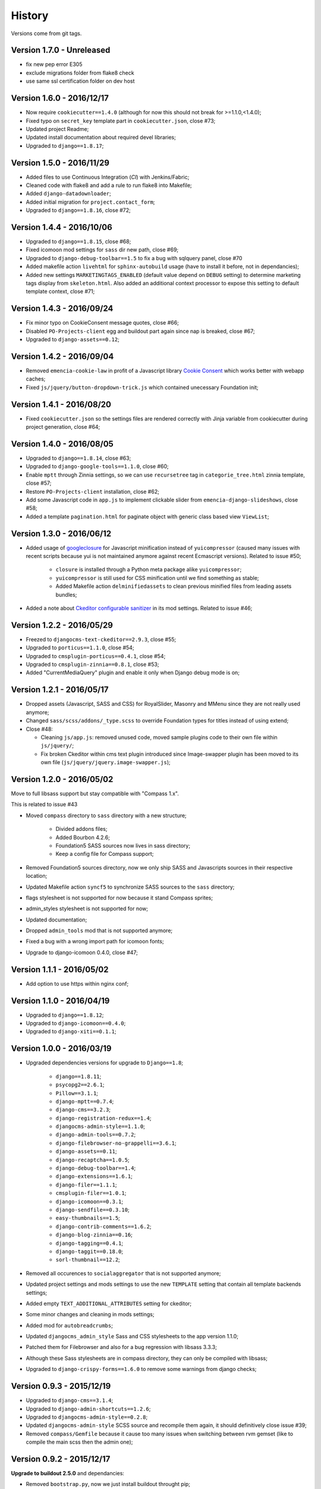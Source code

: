 .. _emencia_paste_djangocms_3: https://github.com/emencia/emencia_paste_djangocms_3
.. _jquery-smartresize: https://github.com/louisremi/jquery-smartresize
.. _googleclosure: https://developers.google.com/closure/compiler/

History
=======

Versions come from git tags.

Version 1.7.0 - Unreleased
--------------------------

* fix new pep error E305
* exclude migrations folder from flake8 check
* use same ssl certification folder on dev host

Version 1.6.0 - 2016/12/17
--------------------------

* Now require ``cookiecutter==1.4.0`` (although for now this should not break for >=1.1.0,<1.4.0);
* Fixed typo on ``secret_key`` template part in ``cookiecutter.json``, close #73;
* Updated project Readme;
* Updated install documentation about required devel libraries;
* Upgraded to ``django==1.8.17``;

Version 1.5.0 - 2016/11/29
--------------------------

* Added files to use Continuous Integration (*CI*) with Jenkins/Fabric;
* Cleaned code with flake8 and add a rule to run flake8 into Makefile;
* Added ``django-datadownloader``;
* Added initial migration for ``project.contact_form``;
* Upgraded to ``django==1.8.16``, close #72;

Version 1.4.4 - 2016/10/06
--------------------------

* Upgraded to ``django==1.8.15``, close #68;
* Fixed icomoon mod settings for ``sass`` dir new path, close #69;
* Upgraded to ``django-debug-toolbar==1.5`` to fix a bug with sqlquery panel, close #70
* Added makefile action ``livehtml`` for ``sphinx-autobuild`` usage (have to install it before, not in dependancies);
* Added new settings ``MARKETINGTAGS_ENABLED`` (default value depend on ``DEBUG`` setting) to determine marketing tags display from ``skeleton.html``. Also added an additional context processor to expose this setting to default template context, close #71;

Version 1.4.3 - 2016/09/24
--------------------------

* Fix minor typo on CookieConsent message quotes, close #66;
* Disabled ``PO-Projects-client`` egg and buildout part again since nap is breaked, close #67;
* Upgraded to ``django-assets==0.12``;

Version 1.4.2 - 2016/09/04
--------------------------

* Removed ``emencia-cookie-law`` in profit of a Javascript library `Cookie Consent <https://silktide.com/tools/cookie-consent/>`_ which works better with webapp caches;
* Fixed ``js/jquery/button-dropdown-trick.js`` which contained unecessary Foundation init;

Version 1.4.1 - 2016/08/20
--------------------------

* Fixed ``cookiecutter.json`` so the settings files are rendered correctly with Jinja variable from cookiecutter during project generation, close #64;

Version 1.4.0 - 2016/08/05
--------------------------

* Upgraded to ``django==1.8.14``, close #63;
* Upgraded to ``django-google-tools==1.1.0``, close #60;
* Enable ``mptt`` through Zinnia settings, so we can use ``recursetree`` tag in ``categorie_tree.html`` zinnia template, close #57;
* Restore ``PO-Projects-client`` installation, close #62;
* Add some Javascript code in ``app.js`` to implement clickable slider from ``emencia-django-slideshows``, close #58;
* Added a template ``pagination.html`` for paginate object with generic class based view ``ViewList``;

Version 1.3.0 - 2016/06/12
--------------------------

* Added usage of `googleclosure`_ for Javascript minification instead of ``yuicompressor`` (caused many issues with recent scripts because yui is not maintained anymore against recent Ecmascript versions). Related to issue #50;

    * ``closure`` is installed through a Python meta package alike ``yuicompressor``;
    * ``yuicompressor`` is still used for CSS minification until we find something as stable;
    * Added Makefile action ``delminifiedassets`` to clean previous minified files from leading assets bundles;

* Added a note about `Ckeditor configurable sanitizer <https://github.com/divio/djangocms-text-ckeditor#configurable-sanitizer>`_ in its mod settings. Related to issue #46;

Version 1.2.2 - 2016/05/29
--------------------------

* Freezed to ``djangocms-text-ckeditor==2.9.3``, close #55;
* Upgraded to ``porticus==1.1.0``, close #54;
* Upgraded to ``cmsplugin-porticus==0.4.1``, close #54;
* Upgraded to ``cmsplugin-zinnia==0.8.1``, close #53;
* Added "CurrentMediaQuery" plugin and enable it only when Django debug mode is on;

Version 1.2.1 - 2016/05/17
--------------------------

* Dropped assets (Javascript, SASS and CSS) for RoyalSlider, Masonry and MMenu since they are not really used anymore;
* Changed ``sass/scss/addons/_type.scss`` to override Foundation types for titles instead of using extend;
* Close #48:

  * Cleaning ``js/app.js``: removed unused code, moved sample plugins code to their own file within ``js/jquery/``;
  * Fix broken Ckeditor within cms text plugin introduced since Image-swapper plugin has been moved to its own file (``js/jquery/jquery.image-swapper.js``);

Version 1.2.0 - 2016/05/02
--------------------------

Move to full libsass support but stay compatible with "Compass 1.x".

This is related to issue #43

* Moved ``compass`` directory to ``sass`` directory with a new structure;

    * Divided addons files;
    * Added Bourbon 4.2.6;
    * Foundation5 SASS sources now lives in sass directory;
    * Keep a config file for Compass support;

* Removed Foundation5 sources directory, now we only ship SASS and Javascripts sources in their respective location;
* Updated Makefile action ``syncf5`` to synchronize SASS sources to the ``sass`` directory;
* flags stylesheet is not supported for now because it stand Compass sprites;
* admin_styles stylesheet is not supported for now;
* Updated documentation;
* Dropped ``admin_tools`` mod that is not supported anymore;
* Fixed a bug with a wrong import path for icomoon fonts;
* Upgrade to django-icomoon 0.4.0, close #47;

Version 1.1.1 - 2016/05/02
--------------------------

* Add option to use https within nginx conf;

Version 1.1.0 - 2016/04/19
--------------------------

* Upgraded to ``django==1.8.12``;
* Upgraded to ``django-icomoon==0.4.0``;
* Upgraded to ``django-xiti==0.1.1``;


Version 1.0.0 - 2016/03/19
--------------------------

* Upgraded dependencies versions for upgrade to ``Django==1.8``;

    * ``django==1.8.11``;
    * ``psycopg2==2.6.1``;
    * ``Pillow==3.1.1``;
    * ``django-mptt==0.7.4``;
    * ``django-cms==3.2.3``;
    * ``django-registration-redux==1.4``;
    * ``djangocms-admin-style==1.1.0``;
    * ``django-admin-tools==0.7.2``;
    * ``django-filebrowser-no-grappelli==3.6.1``;
    * ``django-assets==0.11``;
    * ``django-recaptcha==1.0.5``;
    * ``django-debug-toolbar==1.4``;
    * ``django-extensions==1.6.1``;
    * ``django-filer==1.1.1``;
    * ``cmsplugin-filer==1.0.1``;
    * ``django-icomoon==0.3.1``;
    * ``django-sendfile==0.3.10``;
    * ``easy-thumbnails==1.5``;
    * ``django-contrib-comments==1.6.2``;
    * ``django-blog-zinnia==0.16``;
    * ``django-tagging==0.4.1``;
    * ``django-taggit==0.18.0``;
    * ``sorl-thumbnail==12.2``;

* Removed all occurences to ``socialaggregator`` that is not supported anymore;
* Updated project settings and mods settings to use the new ``TEMPLATE`` setting that contain all template backends settings;
* Added empty ``TEXT_ADDITIONAL_ATTRIBUTES`` setting for ckeditor;
* Some minor changes and cleaning in mods settings;
* Added mod for ``autobreadcrumbs``;
* Updated ``djangocms_admin_style`` Sass and CSS stylesheets to the app version 1.1.0;
* Patched them for Filebrowser and also for a bug regression with libsass 3.3.3;
* Although these Sass stylesheets are in compass directory, they can only be compiled with libsass;
* Upgraded to ``django-crispy-forms==1.6.0`` to remove some warnings from django checks;

Version 0.9.3 - 2015/12/19
--------------------------

* Upgraded to ``django-cms==3.1.4``;
* Upgraded to ``django-admin-shortcuts==1.2.6``;
* Upgraded to ``djangocms-admin-style==0.2.8``;
* Updated ``djangocms-admin-style`` SCSS source and recompile them again, it should definitively close issue #39;
* Removed ``compass/Gemfile`` because it cause too many issues when switching between rvm gemset (like to compile the main scss then the admin one);

Version 0.9.2 - 2015/12/17
--------------------------

**Upgrade to buildout 2.5.0** and dependancies:

* Removed ``bootstrap.py``, now we just install buildout throught pip;
* Upgraded to ``setuptools>=19.1``;
* Upgraded to ``pip>=7.1.2``;
* Upgraded to ``buildout==2.5.0``, close #41;
* Upgraded to ``zc.recipe.egg==2.0.3``;
* Upgraded to ``buildout.recipe.uwsgi==0.1.1``;
* Upgraded to ``collective.recipe.cmd==0.11``;
* Upgraded to ``collective.recipe.template==1.13``;
* Upgraded to ``djangorecipe==2.1.2``;
* Updated Makefile ``install`` action for theses changes;
* Updated ``[uwsgi]`` buildout part since ``buildout.recipe.uwsgi==0.1.1`` deprecate option prefix ``xml-`` in profit of ``config-``;
* Added ``pip-selfcheck.json``, ``gestus.cfg`` and ``po_projects.cfg`` to Makefile ``clean`` action;

For now we are relaxing again ``setuptools`` and ``pip`` to a knowed working version or better. We may fix a version again in future if we encounter some bug.

Version 0.9.1 - 2015/12/13
--------------------------

* Added Javascript library `jquery-smartresize`_ for **Debounced and Throttled Resize Events for jQuery**. Not enabled by default. This close #42;

Version 0.9.0 - 2015/12/13
--------------------------

Goal of this version was to port structure, code and components to ``Django==1.7``.

Many Django apps have been upgraded and some mods settings have been updated.

There is too much changes to write them all here, see the dedicated document :ref:`Porting to Django 1.7 history <def-history-port-django17>` for full details.

Version 0.8.2 - 2015/10/30
--------------------------

* Fixed usage of template context variable for ``DEBUG`` setting, seems it's not exposed in context as uppercase since a long time (if even been), it's lowercase now;
* Fixed Ckeditor custom ``styles.js`` not loaded from mod, close #35;
* Use staticfiles template tag instead of STATIC_URL in our shipped templates, close #36;
* Fixed wrong gitignore that caused uncommited foundation5 sources when pushing created new projects to their repository (will need to watch for this gignore changes when eventually update foundation sources from last their version), close #38;
* Updated to ``emencia-cookie-law==0.2.3``;
* Added ``django-xiti==0.1.0`` structure (template, mod, etc..) but not installed or enabled on defaut install;

Version 0.8.1 - 2015/10/22
--------------------------

* Fixed missing ``__init__.py`` in ``project/utils/templatetags``, close #34;
* Update to ``zinnia-wysiwyg-ckeditor==1.2`` to get rid of ``django-ckeditor-updated`` dependancy and now stands only on ``django-ckeditor``. Note that we don't go to ``zinnia-wysiwyg-ckeditor==1.3`` because it depends on ``django-ckeditor=5.x`` that we didn't audit yet;

Version 0.8.0 - 2015/10/18
--------------------------

* Updated Foundation to ``5.5.3`` version, this require now Compass 1.x install to compile, close #22;
* Updated Makefile for some Foundation install strategy changes;
* Updated SCSS to fit to Foundation changes;
* Updated to ``django-icomoon==0.3.0``;
* Updated documentation for new methodology with webfont since ``django-icomoon`` usage;

Version 0.7.6 - 2015/10/01
--------------------------

* Added and enabled mod for ``emencia-cookie-law``, close #32;
* Added and enabled mod for ``django-icomoon``, close #31;
* Updated documentation, close #33
* Fixed ``django-crispy-forms`` mod settings for last release, updated to ``crispy-forms-foundation==0.5.3``, #29;
* Added ``reload`` action to the Makefile, to restart the uwsgi instance on integration or production environment;


Version 0.7.3 - 2015/08/31
--------------------------

* Updated docs to add tips about *RVM Gemsets*;
* Fixed ``django-reversion==1.8.7`` for issue #27;
* Fixed *sitemap* mod ``urls.py``, close #28;


Version 0.7.2 - 2015/06/13
--------------------------

* Added some cleaning when using 'make assets' command;
* Updated some scss, Enabled default icomoon webfont;
* Updated some docs;

Version 0.7.1 - 2015/06/06
--------------------------

* Fix some included html templates to use ``<h1>`` instead of ``<h2>``, although Django apps templates probably all use ``<h2>`` again, so we will need to override them;

Version 0.7.0 - 2015/06/06
--------------------------

* Use ``fonts_dir`` setting in compass config, close #13
* Use *lazy protocole prefix* to load googlefont, close #12;
* Remove ``<h1>`` usage in topbar for a better semantic (``<h1>`` should not be identical to ``<title>``), **WARNING: now all cms page must define their own h1, also other app template have to define the right h1**;
* Get back our CMS snippet plugin, temporary using our fork as a develop source, close #19;
* Upgrade ``django-admin-style`` to ``0.2.7``, close #18;
* Fix to ``djangocms_text_ckeditor==2.4.3``, close #16;
* Include Slick.js, close #17;
* Remove Foundation Orbit usage because it is deprecated and Slick.js works better;
* ``project/assets.py`` is now processed by cookiecutter+Jinja so we can disable assets from user choices like for socialaggregator Javascript library;
* Reorganize SCSS sources:

  * ``components/`` directory is for page parts or specific Django apps layout;
  * ``vendor/`` directory contains all SCSS for included library (like mmenu, royalslider, etc..);
  * ``utils/`` directory contains all utils stuff like mixins, basic addons, Foundation patches, etc..;
  * Added Flexbox support;

* Remove interchange template for slideshows;
* Cleaning ``app.js`` since Orbit is not used anymore;

Version 0.6.6 - 2015/05/16
--------------------------

* Enforce ``django-tagging==0.3.4`` (to avoid a bug with django<=1.7);
* Review and update ``assets.py``, close #10;
* Some assets cleanup, close #9;

  * Added missing default images for *Royal Slider*;
  * Removed Foundation3 Javascript stuff;
  * Cleaning main frontend script ``app.js``;
  * Added MegaMenu stuff;

* Big update on ``contact_form`` app:

  * Fix print message on template;
  * Reorganise admin view;
  * Use ``django-import-export`` for exporting contact datas;
  * Don't print captcha on form when ``settings.DEBUG`` is ``True``;

Version 0.6.5 - 2015/05/03
--------------------------

* Cleaning documentations;
* Restored doc stuff to automatically build mod documentations;
* Updated to ``django-cms==3.0.13``;
* Enforce ``django-contrib-comments==1.5.0`` (to avoid a bug with django<=1.7);
* Integrated ``django-logentry-admin`` as a default enabled mod, close #8;
* Fixed doc config to get the right version number from git tags;

Version 0.6.1 - 2015/04/20
--------------------------

* Added cookiecutter context in ``project/__init__.py`` file;

Version 0.6.0 - 2015/04/19
--------------------------

* Better documentation;

Version 0.5.0 - 2015/04/17
--------------------------

* Enabled cms translation and some settings from cookiecutter context, close #4;

Version 0.4.0 - 2015/04/16
--------------------------

* Removed unused variables in ``cookiecutter.json``;
* Changed ignored files from jinja to target some files to use as templates;
* Changed template for ``skeleton.html`` to remove occurences to not enabled apps;
* Added cookiecutter context usage to remove unused sitemap parts, close #5;
* Changed buildout.cfg to be more flexible without some enabled apps;

Version 0.3.0 - 2015/04/15
--------------------------

* Added Git repo initialization in the post generation hook;
* Added a message at the end of the post generation hook to display some help;
* Changed some variables from ``cookiecutter.json`` for repository infos;

Version 0.2.0 - 2015/04/13
--------------------------

* Added post generation hook to enable mods after install;
* Use cookiecutter context to remove eggs in ``buildout.cfg`` egg list;

Version 0.1.0 - 2015/04/12
--------------------------

* First version started from `emencia_paste_djangocms_3`_ structure version ``1.4.0``;
* Not ready to be used yet, it misses some things for now;

